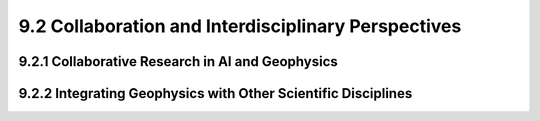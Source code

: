 9.2 Collaboration and Interdisciplinary Perspectives 
=======================================================

9.2.1 Collaborative Research in AI and Geophysics 
--------------------------------------------------------------------------------

9.2.2 Integrating Geophysics with Other Scientific Disciplines 
--------------------------------------------------------------------------------


